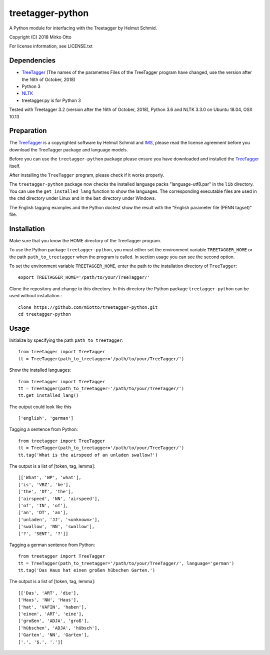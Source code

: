 treetagger-python
=================

A Python module for interfacing with the Treetagger by Helmut Schmid.

Copyright (C) 2018 Mirko Otto

For license information, see LICENSE.txt

Dependencies
------------

-  `TreeTagger <http://www.cis.uni-muenchen.de/~schmid/tools/TreeTagger/>`__ (The names of the parametres Files of the TreeTagger program have changed, use the version after the 16th of October, 2018)
-  Python 3
-  `NLTK <http://nltk.org/>`__
-  treetagger.py is for Python 3

Tested with Treetagger 3.2 (version after the 16th of October, 2018), Python 3.6 and NLTK 3.3.0 on Ubuntu 18.04, OSX 10.13

Preparation
------------

The
`TreeTagger <http://www.cis.uni-muenchen.de/~schmid/tools/TreeTagger/>`__
is a copyrighted software by Helmut Schmid and
`IMS <http://www.ims.uni-stuttgart.de/>`__, please read the license
agreement before you download the TreeTagger package and language
models.

Before you can use the ``treetagger-python`` package please ensure you
have downloaded and installed the
`TreeTagger <http://www.cis.uni-muenchen.de/~schmid/tools/TreeTagger/>`__
itself.

After installing the ``TreeTagger`` program, please check if it works properly. 

The ``treetagger-python`` package now checks the installed language packs "language-utf8.par" in the ``lib`` directory. You can use the ``get_installed_lang`` function to show the languages. The corresponding executable files are used in the ``cmd`` directory under Linux and in the ``bat`` directory under Windows.

The English tagging examples and the Python doctest show the result with the "English parameter file (PENN tagset)" file.

Installation
-----------

Make sure that you know the HOME directory of the TreeTagger program.

To use the Python package ``treetagger-python``, you must either set the environment variable ``TREETAGGER_HOME`` or the path ``path_to_treetagger`` when the program is called. In section usage you can see the second option.

To set the environment variable ``TREETAGGER_HOME``, enter the path to the installation directory of ``TreeTagger``:

::

    export TREETAGGER_HOME='/path/to/your/TreeTagger/'


Clone the repository and change to this directory. In this directory the Python package ``treetagger-python`` can be used without installation.:

::

    clone https://github.com/miotto/treetagger-python.git
    cd treetagger-python

Usage
-----

Initialize by specifying the path ``path_to_treetagger``:

::

    from treetagger import TreeTagger
    tt = TreeTagger(path_to_treetagger='/path/to/your/TreeTagger/')

Show the installed languages:

::

    from treetagger import TreeTagger
    tt = TreeTagger(path_to_treetagger='/path/to/your/TreeTagger/')
    tt.get_installed_lang()

The output could look like this

::

    ['english', 'german']

Tagging a sentence from Python:

::

    from treetagger import TreeTagger
    tt = TreeTagger(path_to_treetagger='/path/to/your/TreeTagger/')
    tt.tag('What is the airspeed of an unladen swallow?')


The output is a list of [token, tag, lemma]:

::

    [['What', 'WP', 'what'], 
    ['is', 'VBZ', 'be'], 
    ['the', 'DT', 'the'], 
    ['airspeed', 'NN', 'airspeed'], 
    ['of', 'IN', 'of'], 
    ['an', 'DT', 'an'], 
    ['unladen', 'JJ', '<unknown>'], 
    ['swallow', 'NN', 'swallow'], 
    ['?', 'SENT', '?']]

Tagging a german sentence from Python:

::

    from treetagger import TreeTagger
    tt = TreeTagger(path_to_treetagger='/path/to/your/TreeTagger/', language='german')
    tt.tag('Das Haus hat einen großen hübschen Garten.')

The output is a list of [token, tag, lemma]:

::

    [['Das', 'ART', 'die'], 
    ['Haus', 'NN', 'Haus'], 
    ['hat', 'VAFIN', 'haben'], 
    ['einen', 'ART', 'eine'], 
    ['großen', 'ADJA', 'groß'], 
    ['hübschen', 'ADJA', 'hübsch'], 
    ['Garten', 'NN', 'Garten'], 
    ['.', '$.', '.']]
